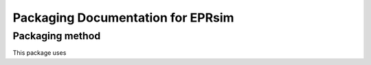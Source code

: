 ********************************
Packaging Documentation for EPRsim
********************************

Packaging method
################
This package uses 
